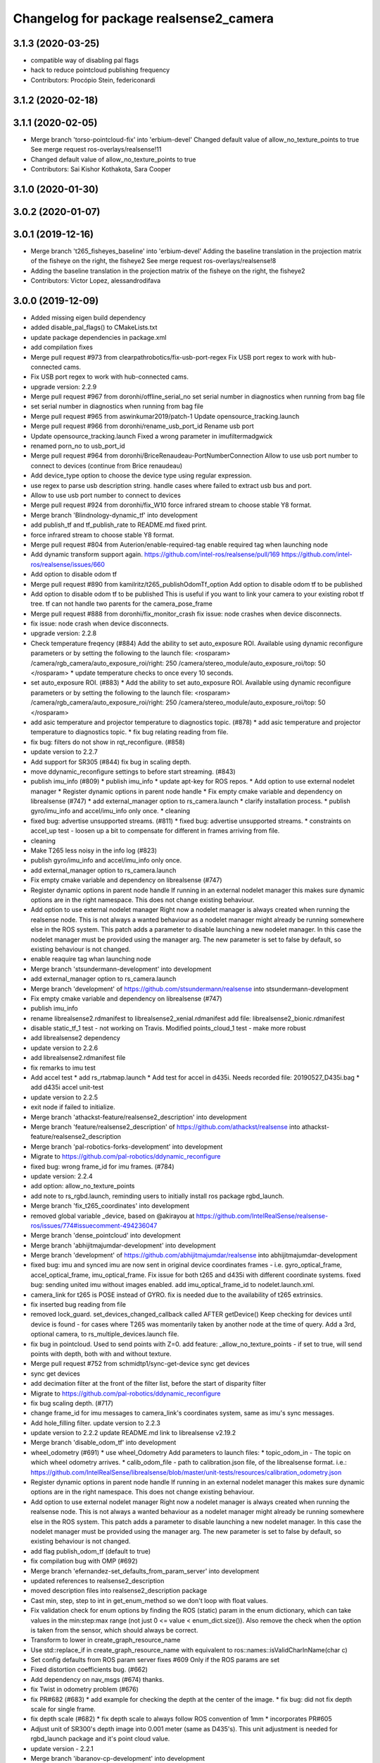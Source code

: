 ^^^^^^^^^^^^^^^^^^^^^^^^^^^^^^^^^^^^^^^
Changelog for package realsense2_camera
^^^^^^^^^^^^^^^^^^^^^^^^^^^^^^^^^^^^^^^

3.1.3 (2020-03-25)
------------------
* compatible way of disabling pal flags
* hack to reduce pointcloud publishing frequency
* Contributors: Procópio Stein, federiconardi

3.1.2 (2020-02-18)
------------------

3.1.1 (2020-02-05)
------------------
* Merge branch 'torso-pointcloud-fix' into 'erbium-devel'
  Changed default value of allow_no_texture_points to true
  See merge request ros-overlays/realsense!11
* Changed default value of allow_no_texture_points to true
* Contributors: Sai Kishor Kothakota, Sara Cooper

3.1.0 (2020-01-30)
------------------

3.0.2 (2020-01-07)
------------------

3.0.1 (2019-12-16)
------------------
* Merge branch 't265_fisheyes_baseline' into 'erbium-devel'
  Adding the baseline translation in the projection matrix of the fisheye on the right, the fisheye2
  See merge request ros-overlays/realsense!8
* Adding the baseline translation in the projection matrix of the fisheye on the right, the fisheye2
* Contributors: Victor Lopez, alessandrodifava

3.0.0 (2019-12-09)
------------------
* Added missing eigen build dependency
* added disable_pal_flags() to CMakeLists.txt
* update package dependencies in package.xml
* add compilation fixes
* Merge pull request #973 from clearpathrobotics/fix-usb-port-regex
  Fix USB port regex to work with hub-connected cams.
* Fix USB port regex to work with hub-connected cams.
* upgrade version: 2.2.9
* Merge pull request #967 from doronhi/offline_serial_no
  set serial number in diagnostics when running from bag file
* set serial number in diagnostics when running from bag file
* Merge pull request #965 from aswinkumar2019/patch-1
  Update opensource_tracking.launch
* Merge pull request #966 from doronhi/rename_usb_port_id
  Rename usb port
* Update opensource_tracking.launch
  Fixed a wrong parameter in imufiltermadgwick
* renamed porn_no to usb_port_id
* Merge pull request #964 from doronhi/BriceRenaudeau-PortNumberConnection
  Allow to use usb port number to connect to devices (continue from Brice renaudeau)
* Add device_type option to choose the device type using regular expression.
* use regex to parse usb description string.
  handle cases where failed to extract usb bus and port.
* Allow to use usb port number to connect to devices
* Merge pull request #924 from doronhi/fix_W10
  force infrared stream to choose stable Y8 format.
* Merge branch 'Blindnology-dynamic_tf' into development
* add publish_tf and tf_publish_rate to README.md
  fixed print.
* force infrared stream to choose stable Y8 format.
* Merge pull request #804 from Auterion/enable-required-tag
  enable required tag when launching node
* Add dynamic transform support again.
  https://github.com/intel-ros/realsense/pull/169
  https://github.com/intel-ros/realsense/issues/660
* Add option to disable odom tf
* Merge pull request #890 from kamilritz/t265_publishOdomTf_option
  Add option to disable odom tf to be published
* Add option to disable odom tf to be published
  This is useful if you want to link your camera to your existing robot tf tree.
  tf can not handle two parents for the camera_pose_frame
* Merge pull request #888 from doronhi/fix_monitor_crash
  fix issue: node crashes when device disconnects.
* fix issue: node crash when device disconnects.
* upgrade version: 2.2.8
* Check temperature freqency (#884)
  Add the ability to set auto_exposure ROI.
  Available using dynamic reconfigure parameters or by setting the following to the launch file:
  <rosparam>
  /camera/rgb_camera/auto_exposure_roi/right: 250
  /camera/stereo_module/auto_exposure_roi/top: 50
  </rosparam>
  * update temperature checks to once every 10 seconds.
* set auto_exposure ROI. (#883)
  * Add the ability to set auto_exposure ROI.
  Available using dynamic reconfigure parameters or by setting the following to the launch file:
  <rosparam>
  /camera/rgb_camera/auto_exposure_roi/right: 250
  /camera/stereo_module/auto_exposure_roi/top: 50
  </rosparam>
* add asic temperature and projector temperature to diagnostics topic. (#878)
  * add asic temperature and projector temperature to diagnostics topic.
  * fix bug relating reading from file.
* fix bug: filters do not show in rqt_reconfigure. (#858)
* update version to 2.2.7
* Add support for SR305 (#844)
  fix bug in scaling depth.
* move ddynamic_reconfigure settings to before start streaming. (#843)
* publish imu_info (#809)
  * publish imu_info
  * update apt-key for ROS repos.
  * Add option to use external nodelet manager
  * Register dynamic options in parent node handle
  * Fix empty cmake variable and dependency on librealsense (#747)
  * add external_manager option to rs_camera.launch
  * clarify installation process.
  * publish gyro/imu_info and accel/imu_info only once.
  * cleaning
* fixed bug: advertise unsupported streams. (#811)
  * fixed bug: advertise unsupported streams.
  * constraints on accel_up test - loosen up a bit to compensate for different in frames arriving from file.
* cleaning
* Make T265 less noisy in the info log (#823)
* publish gyro/imu_info and accel/imu_info only once.
* add external_manager option to rs_camera.launch
* Fix empty cmake variable and dependency on librealsense (#747)
* Register dynamic options in parent node handle
  If running in an external nodelet manager this makes sure dynamic options are in the right namespace. This does not change existing behaviour.
* Add option to use external nodelet manager
  Right now a nodelet manager is always created when running the realsense
  node. This is not always a wanted behaviour as a nodelet manager might
  already be running somewhere else in the ROS system. This patch adds a
  parameter to disable launching a new nodelet manager. In this case the
  nodelet manager must be provided using the manager arg. The new
  parameter is set to false by default, so existing behaviour is not
  changed.
* enable reaquire tag whan launching node
* Merge branch 'stsundermann-development' into development
* add external_manager option to rs_camera.launch
* Merge branch 'development' of https://github.com/stsundermann/realsense into stsundermann-development
* Fix empty cmake variable and dependency on librealsense (#747)
* publish imu_info
* rename librealsense2.rdmanifest to librealsense2_xenial.rdmanifest
  add file: librealsense2_bionic.rdmanifest
* disable static_tf_1 test - not working on Travis.
  Modified points_cloud_1 test - make more robust
* add librealsense2 dependency
* update version to 2.2.6
* add librealsense2.rdmanifest file
* fix remarks to imu test
* Add accel test
  * add rs_rtabmap.launch
  * Add test for accel in d435i. Needs recorded file: 20190527_D435i.bag
  * add d435i accel unit-test
* update version to 2.2.5
* exit node if failed to initialize.
* Merge branch 'athackst-feature/realsense2_description' into development
* Merge branch 'feature/realsense2_description' of https://github.com/athackst/realsense into athackst-feature/realsense2_description
* Merge branch 'pal-robotics-forks-development' into development
* Migrate to https://github.com/pal-robotics/ddynamic_reconfigure
* fixed bug: wrong frame_id for imu frames. (#784)
* update version: 2.2.4
* add option: allow_no_texture_points
* add note to rs_rgbd.launch, reminding users to initially install ros package rgbd_launch.
* Merge branch 'fix_t265_coordinates' into development
* removed global variable _device, based on @akirayou at https://github.com/IntelRealSense/realsense-ros/issues/774#issuecomment-494236047
* Merge branch 'dense_pointcloud' into development
* Merge branch 'abhijitmajumdar-development' into development
* Merge branch 'development' of https://github.com/abhijitmajumdar/realsense into abhijitmajumdar-development
* fixed bug: imu and synced imu are now sent in original device coordinates frames - i.e. gyro_optical_frame, accel_optical_frame, imu_optical_frame. Fix issue for both t265 and d435i with different coordinate systems.
  fixed bug: sending united imu without images enabled.
  add imu_optical_frame_id to nodelet.launch.xml.
* camera_link for t265 is POSE instead of GYRO.
  fix is needed due to the availability of t265 extrinsics.
* fix inserted bug reading from file
* removed lock_guard.
  set_devices_changed_callback called AFTER getDevice()
  Keep checking for devices until device is found - for cases where T265 was momentarily taken by another node at the time of query.
  Add a 3rd, optional camera, to rs_multiple_devices.launch file.
* fix bug in pointcloud. Used to send points with Z=0.
  add feature: _allow_no_texture_points - if set to true, will send points with depth, both with and without texture.
* Merge pull request #752 from schmidtp1/sync-get-device
  sync get devices
* sync get devices
* add decimation filter at the front of the filter list, before the start of disparity filter
* Migrate to https://github.com/pal-robotics/ddynamic_reconfigure
* fix bug scaling depth. (#717)
* change frame_id for imu messages to camera_link's coordinates system, same as imu's sync messages.
* Add hole_filling filter.
  update version to 2.2.3
* update version to 2.2.2
  update README.md link to librealsense v2.19.2
* Merge branch 'disable_odom_tf' into development
* wheel_odometry (#691)
  * use wheel_Odometry
  Add parameters to launch files:
  * topic_odom_in - The topic on which wheel odometry arrives.
  * calib_odom_file - path to calibration.json file, of the librealsense format. i.e.: https://github.com/IntelRealSense/librealsense/blob/master/unit-tests/resources/calibration_odometry.json
* Register dynamic options in parent node handle
  If running in an external nodelet manager this makes sure dynamic options are in the right namespace. This does not change existing behaviour.
* Add option to use external nodelet manager
  Right now a nodelet manager is always created when running the realsense
  node. This is not always a wanted behaviour as a nodelet manager might
  already be running somewhere else in the ROS system. This patch adds a
  parameter to disable launching a new nodelet manager. In this case the
  nodelet manager must be provided using the manager arg. The new
  parameter is set to false by default, so existing behaviour is not
  changed.
* add flag publish_odom_tf (default to true)
* fix compilation bug with OMP (#692)
* Merge branch 'efernandez-set_defaults_from_param_server' into development
* updated references to realsense2_description
* moved description files into realsense2_description package
* Cast min, step, step to int in get_enum_method
  so we don't loop with float values.
* Fix validation check for enum options
  by finding the ROS (static) param in the enum dictionary, which can take
  values in the min:step:max range (not just 0 <= value < enum_dict.size()).
  Also remove the check when the option is taken from the sensor, which
  should always be correct.
* Transform to lower in create_graph_resource_name
* Use std::replace_if in create_graph_resource_name
  with equivalent to ros::names::isValidCharInName(char c)
* Set config defaults from ROS param server
  fixes #609
  Only if the ROS params are set
* Fixed distortion coefficients bug. (#662)
* Add dependency on nav_msgs (#674)
  thanks.
* fix Twist in odometry problem (#676)
* fix PR#682 (#683)
  * add example for checking the depth at the center of the image.
  * fix bug: did not fix depth scale for single frame.
* fix depth scale (#682)
  * fix depth scale to always follow ROS convention of 1mm
  * incorporates PR#605
* Adjust unit of SR300's depth image into 0.001 meter (same as D435's). This unit adjustment is needed for rgbd_launch package and it's point cloud value.
* update version - 2.2.1
* Merge branch 'ibaranov-cp-development' into development
* Merge branch 'development' of https://github.com/ibaranov-cp/realsense into ibaranov-cp-development
* Add handling t265 coordinate system (#657)
  * fixed launch files (fisheye1,2)
  * renamed spatial_frame to odom_frame
  fixed dependency of librealsense to version 2.19.0
  Add t265_realsense_node.h, t265_realsense_node.cpp to handle the different coordinate system.
  Add demo_t265.launch file and t265.rviz
  send odom_frame tf even without someone registered to odom topic.
* renamed spatial_frame to odom_frame
  fixed dependency of librealsense to version 2.19.0
  Add t265_realsense_node.h, t265_realsense_node.cpp to handle the different coordinate system.
  Add demo_t265.launch file and t265.rviz
  send odom_frame tf even without someone registered to odom topic.
* :
  [Problem]
  [Solution]
  [Test]
  [Links]
  https://issues.labcollab.net/browse/
* fixed launch files (fisheye1,2)
* Merge branch 'bfulkers-i-update-readme' into development
* add Notice to README.md and rs_t265.launch
* Merge branch 'doronhi-reconnect2' into development
* Merge branch 'reconnect2' of https://github.com/doronhi/realsense into doronhi-reconnect2
  # Conflicts:
  #	README.md
  #	realsense2_camera/launch/includes/nodelet.launch.xml
  #	realsense2_camera/launch/rs_camera.launch
  #	realsense2_camera/launch/rs_d400_and_t265.launch
  #	realsense2_camera/launch/rs_t265.launch
  #	realsense2_camera/scripts/rs2_test.py
  #	realsense2_camera/src/realsense_node_factory.cpp
* Fix version in package.xml (#625)
* Modified the CMake file so that URDF and mesh files will be installed (#615)
* Fix #628 - added guards around clang-specific pragmas (#630)
  Also added a guard around an OpenMP pragma
* fix rs_aligned_depth.launch
* increase rs2_test.py robustness for node failing to load.
* fix README.md and launch files.
* auto reset if need to.
* fix README.md and launch files.
* restore initial_reset option.
  Fix bug of locking tracking module (t265) by nodes that don't use it.
* modify behavior: if reconnect if camera disconnected.
  package.xml: upgrade package format
  removed initial_reset option - need to return.
* rename tm2 to t265
* fixed static_tf test in rs2_test and changed the name of vis_avg_1 to non_existent_file to reflect it's true purpose.
* delete topics of aligned depth to index 2 of other sensors. (#644)
  It is not implemented in librealsense and the topics that were published so far do not provide useful information were actually aligned to index 1.
* delete topics of aligned depth to index 2 of other sensors.
  It is not implemented in librealsense and the topics that were published so far do not provide useful information were actually aligned to index 1.
* rs_t265.launch: Add a disclaimer about wheel odometry
* renames and readme (#629)
  * fixed static_tf test in rs2_test and changed the name of vis_avg_1 to non_existent_file to reflect it's true purpose.
  * rename tm2 to t265
  * fix README.md
* check build with librealsense v2.18.1
* update version to 2.2.0
* Merge remote-tracking branch 'doronhi/tm2' into development
  # Conflicts:
  #	realsense2_camera/src/base_realsense_node.cpp
* use tf2 instead of tf for pose static transformation
* Fix pending messages variable name typo (#608)
* Replace spaces and hyphens in parameter names (#617)
* fix dependency between covariance values and confidence value.
  Added to README.md
* fix test. remove some log messages.
* fix frame_id for odom topic.
* TM265 - add odometry topic
  interface change: add parameter: enable_tm2 - cause the wrapper to wait on initialization while tm2 device sets its Unique USB ID
  use enable_gyro and enable_accel instead of enable_imu
  use infra_width, infra_fps instead of infra1_width, infra1_fps and infra2_width, infra2_fps
* add basic support for TM265. Fisheye, Gyro, Accel.
* code reorganization.
  fix bug of reinitializing align operator.
* add support for TM1 fisheye comes in RAW8 and Tm2's in Y8.
  moved enabling HID sensors to enable_devices()
* clean parameters reading.
* set base time on first message (image or imu originated)
  clean code.
* Remove gencfg dependency (#581)
  Now with ddynamic_reconfigure being the backend for dynamic reconfigurability, the ${PROJECT_NAME}_gencfg target doesn't exist anymore and this dependency can be removed.
* fix bug: "No stream match for pointcloud chosen texture" warning was meant to appear when unavailable texture is chosen. As it was, it appears every time a frame was dropped. (#591)
* Remove REQUIRED from find_package to show the correct error message (#592)
* Add filters argument to rs_rgbd.launch (#593)
* No depth required (#601)
  * add benchmark test for static_tf
  * enable running with depth disabled.
  rs2_test.py: Add message to results summery.
* fix bug: no default covariance for separate gyro and accel imu messages. (#600)
* update version to 2.1.4
* fix bug: update camera_info if image size changes. (#587)
* changed the default gyro_fps and accel_fps to match actual values (#560)
* Merge branch 'RhysMcK-development' into development
* Merge branch 'development' of https://github.com/RhysMcK/realsense into RhysMcK-development
* add initial_reset to camera2 in rs_multiple_devices.launch
* fixed urdf.rviz to look nicer.
* Merge branch 'atyshka-development' into development
* fix transform between urdf and driver
* correctred .stl filename
* added realsense D415 urdf
* Fixed d435 collision position
* add bottom_screw joint to _d435.urdf.xacro
* Merge branch 'development' of https://github.com/atyshka/realsense into atyshka-development
* add initial_reset option to rs_multiple_devices.launch
* Merge remote-tracking branch 'origin/development' into development
* fix bug in align depth to image. (#572)
  When publishFrame is called from publishAlignedDepthToOthers the format of the images is already set and is different from what is defined in _image_format for that stream type.
* close sensors when Ctrl-C signal is received. (#571)
  add test in makefile for librealsense version
* Fixed different transforms between xacro and driver
* update version number
* add linear interpolation union method for IMU (#558)
  Add linear interpolation method for union of IMU sensors. Thanks to Marius Fehr (@mfehr) for the idea.
  Set the initial behavior to sending IMU sensors separately, since this is the raw data. Enabling union with option unite_imu_method as demonstrated in the file opensource_tracking.launch.
  fix bug if initializing with unavailable imu profile.
* fix to work with librealsense v2.17.0 (#555)
  fixed to work with librealsense v2.17.0
* fix: wrong reference for the gmock dependency (#546)
  fix: typo on ddynamic_reconfigure
* Add notifications for hardware errors.
* add parameter "initial_reset" to reset the device on start up. Default is set to false.
* Merge branch 'yycho0108-development' into development
* Merge branch 'development' of https://github.com/yycho0108/realsense into yycho0108-development
* Fixed: invalid module name format for ROS (#537)
* use ddynamic_reconfigure and support D435i (#535)
  Add dynamic dynamic reconfigure. That means there are no longer differences in the code between D415, D430, SR300.
  Add dynamic options for filters
  Add support for camera D435i.
  Add clipping_disance option. enabled with parameter: clip_distance. units: meters. Default: no clipping.
  Add linear accel covariance - Default: 0.01
  Add option: unite_imu - send linear acceleration and radial velocity in the same Imu message. Default: True
  Add parameter: hold_back_imu_for_frames. If set to true, hold imu messages that arrived while manipulating frames, until frames are actually sent.
  Comply with librealsense v2.17.0
  Add opensource_tracking.launch - demo that runs realsense2_camera, imu_filter_madgwick, rtabmap and robot_localization to demonstrate Slam with realsense D435i
  Set accel_fps to 250 as this is the new maximal rate in librealsense v2.17.0
  * Add NOTICE file, to emphasize the contribution of the ddynamic_reconfigure project.
  Known Issue: Option for toggling sensor on and off while running is missing.
* Update constants.h
  update version to 2.1.2
* Potential Fix for librealsense2 v2.17.0 Compatilbility (#523)
  Fix to comply with librealsense v2.17.0.
  Thanks @m-price-softwearinc
* add log info - when dynamic reconfiguration is done.
* revert PR #490: rgbd_launch file is a running example for using the rgbd module. No need to add elements to installation for all users.
* add disparity processing.
  move colorizer to the back of the filters pipeline.
* add disparity processing
  moved colorizer filter to the end of filters pipeline.
* add decimation filter (#504)
  * add decimation filter. enable with filters:=decimation
  * fix tests to check number of holes in depth image.
  add tests to check decimation filter.
* fix tests to check number of holes in depth image.
  add tests to check decimation filter.
* add decimation filter. enable with filters:=decimation
* update version to 2.1.1
* start working on decimation filter
* Merge branch 'development' of https://github.com/intel-ros/realsense into development
* add filters option to rs_aligned_depth.launch
* fix all sensors.
* fix bug: depth_auto_exposure was override in initialization by depth_exposure.
  fix bug: error in setting a parameter stop setting all other parameters.
* added missing dependencies: rgbd_launch (#490)
* Merge branch 'fork_development' into development
* fix bug: Initial dynamic configuration was stopped by starting an already started sensors. While this may not be the best practice, it's not doing any wrong and setting parameters to their default values should continue.
* fix issue: depth is being sent incorrectly if pointcloud is being sent. (#498)
  * add test for depth and aligned_depth_to_infra1.
  * fix bug: _aligned_depth_images initialized incorrectly if width, height not specified in launch parameters.
  * use librealsense2 align filter to align the depth image. Also fix bug that was on the previous projection.
  add test: align_depth_color_1
  * add test depth_w_cloud_1 according to issue #491.
  * fix bug: depth_frame is not sent if pointcloud is on.
* fix bug: depth_frame is not sent if pointcloud is on.
* add test depth_w_cloud_1 according to issue #491. Fails.
* use librealsense2 align filter to align the depth image. Also fix bug that was on the previous projection.
  add test: align_depth_color_1
* fix bug: _aligned_depth_images initialized incorrectly if width, height not specified in launch parameters.
* Merge branch 'development' with fix for aligned depth bug into fork_development with matching test.
* add test for depth and aligned_depth_to_infra1. The last one is knowingly fails.
* fix bug aligning depth to images
* Merge pull request #483 from shuntaraw/fix_tf_prefix
  Set tf_prefix in demo_pointcloud.launch
* Merge branch 'AndyZe-development' into development
* Merge branch 'development' of https://github.com/AndyZe/realsense into AndyZe-development
* base_realsense_node.cpp: fix typo.
* set_cams_transforms.py: fix bugs.
* add set_cams_transforms.py to add transformation between cameras.
* Pausing sensors with sens.stop(). Saves about 9% CPU load on useless processing.
* Merge remote-tracking branch 'intel/development' into development
* Adding a dynamic_reconfigure option to toggle ROS publication (issue #477).
* Set tf_prefix in demo_pointcloud.launch
* Merge pull request #482 from doronhi/development
  Add support for post processing filters
* Merge branch 'development' into development
* filters applied in given order.
  add spatial and temporal filters.
  pointcloud can be activated as a type of filter (also, still, with flag enable_pointcloud)
* fix build warning.
* modify test for pointcloud because of known bug in setting texture for pointcloud of 1st frame.
  New pointcloud does not put background color so values of test have changed.
* fix image size in pointcloud test.
* Merge branch 'baumanta-multi_cam' into development
* Change default names for frames to the same name specified for the camera topics
* new launch parameter for frame distinction in multi camera use
* enable filter colorizer.
  Issue: Can not send both pointcloud and colorized depth image at the same time.
* working pointcloud by filter. need to clean.
* Start adding filters.
  pointcloud is now implemented with filter.
  BUG: Not transmitting texture.
* add test for PointCloud2 in topic /camera/depth/color/points
* Start working on version 2.1.0 - enabling filters.
* Start working on version 2.1.0 - enabling filters.
* removed unnecessary device query (artifact from merge)
* fixed merge conflict while retaining hardware reset during initialization; added exec_depends to rgbd_launch
* Merge pull request #452 from doronhi/development
  build with librealsense 2.16
* create wrapper class PipelineSyncer to work around librealsense 2.16 feature, removing operator() from class asynchronous_syncer.
* Merge pull request #440 from doronhi/development
  merge PR regarding CMakefile and package.xml
* remove librealsense2 from catkin dependencies.
* Use find_package() variables.
* Merge pull request #439 from doronhi/development
  namespace argument renamed "camera".
* namespace argument renamed "camera".
* Merge branch 'MisoRobotics-fix-rotationMatrixToQuaternion-declaration' into development
* fix input for realsense2_camera::rotationMatrixToQuaternion from float[3] to float[9]
* line up <group ns> parameter in all launch files. (#438)
  fixed parameter name for <group ns> to be "namespace", as defined previously in other launch files.
* fixed parameter name for <group ns> to be "namespace", as defined previously in other launch files.
* Merge branch 'development' of https://github.com/intel-ros/realsense into development
* Merge branch 'SteveMacenski-launch_name_configuration' into development
* Merge branch 'launch_name_configuration' of https://github.com/SteveMacenski/realsense into SteveMacenski-launch_name_configuration
* Travis CI build and test (#437)
  * fix issue #335 according to solution lsolanka as suggested in pull request #336.
  * moving all the properties and material definitions inside the macro as suggested by @felixvd
  * add compilation flag SET_USER_BREAK_AT_STARTUP to create user waiting point for debugging purposes.
  add reading from bagfile option by using <rosbag_filename> parameter in launch file.
  base_realsense_node.cpp: add option - by specifying width, height or fps as 0, pick up on the first sensor profile available.
  scripts/rs2_listener.py, rs2_test.py - initial version for file based, standalone unitest.
  * add .travis.yml file
* remove parse_bag_file.py
* possible fix
* Merge remote-tracking branch 'reset_dev/reset_dev' into development
* use locations of realsense2
* TravisCI.yml: fix and add data downloading.
  rs2_test.py: fix test to match new bag file: outdoors.bag
* update .travis.yml
  make test expected to fail to display SUCCESS.
* moved .travis.yml to root
* add .travis.yml file
* Merge branch 'read_bg_file' into development
* Merge branch 'Origin->development' 'fork->development'
* add compilation flag SET_USER_BREAK_AT_STARTUP to create user waiting point for debugging purposes.
  add reading from bagfile option by using <rosbag_filename> parameter in launch file.
  base_realsense_node.cpp: add option - by specifying width, height or fps as 0, pick up on the first sensor profile available.
  scripts/rs2_listener.py, rs2_test.py - initial version for file based, standalone unitest.
* making camera name configurable, necessity for launching multiple cameras
* Merge pull request #418 from yayaneath/alignment
  Fix the name of the alignment-related parameters when invoking the RealSenseNodeFactory.
* Fix the name of the alignment-related parameters when invoking the RealSenseNodeFactory.
* Merge pull request #417 from doronhi/fix_bug_pointer_out_of_bounds
  fix bug pointer out of bounds
* fix issue #335 according to solution lsolanka as suggested in pull request #336.
* Merge branch 'development' of https://github.com/doronhi/realsense into development
* moving all the properties and material definitions inside the macro as suggested by @felixvd
* Merge branch 'development' of https://github.com/intel-ros/realsense into development
* Merge branch 'Affonso-Gui-add_d435_urdf' including some modifications into development
* fixed coordinate system for sensors in camera.
  renamed fisheye to color camera
* Merge branch 'add_d435_urdf' of https://github.com/Affonso-Gui/realsense into Affonso-Gui-add_d435_urdf
* Merge pull request #374 from scythe-robotics/development
  Fixes librealsense CMake vars.
* Merge branch 'development' of https://github.com/intel-ros/realsense into development
* Merge pull request #367 from AlanBB277/development
  checked also with D415. Confirmed.
* fix issue #335 according to solution lsolanka as suggested in pull request #336.
* Merge pull request #383 from mikolajz/my-development
  Fix coordinate system transforms so that the pointcloud aligns with camera view
* Fixing the length of an array argument in rotationMatrixToQuaternion
* Add mesh and urdf for D435
* Also when align_depth is no, publish proper data on extrinsic topics.
  AFAIK there is no convention of what to publish on extrinsic topics, so you
  may choose to keep it as is, but I would say the current behavior can be
  surprising in a negative way.
* Fix the rotation quaternion in coordinate transforms.
  When going from one optical frame to another, the actual rotation we are
  performing is quaternion_optical.inverse() * Q * quaternion_optical, so we
  need to for the final rotation to be as specific in the extrinsics.
  The pointcloud is now properly aligned.
* Publish coordinate system transforms also when align depth is on.
  That fact that aligned_depth_to\_* is in color coordinates is already
  experessed by these cameras camera_info reporting the color frame. However,
  for the "depth", "infra1" etc. camera to be properly reported and for the
  pointcloud to have a change to align, we need to report the transformations.
* In coordinate system transforms, fix which extrincits we use and use matrix properly.
  Two bugs which cancel out each other for rotation, but not translation:
  - it seems that ROS and Realsense use different conventions of coordinate
  system transformations. In ROS, it is defined as a transformation of child
  fame coordinates to parent frame coordinates (see
  http://wiki.ros.org/tf/Overview/Transformations), while in RealSense
  it seems to be transformation of "from" frame coordinates to "to" frame
  coordinates. Thus, the order needs to be reversed.
  - the matrix in RealSense extrinsics is stored in column-major format, while
  Eigen::Matrix3f expects row-major, causing the matrix to be transposed.
  To see that this is a problem, one can open rviz and add the pointcloud and the
  color/image_raw camera. From the camera viewpoint, the images should align, but
  don't. This patch doesn't yet solve the whole problem, but makes it smaller.
* Fixes librealsense CMake vars.
* fix the aligned depth frame unit conversion issue
* Merge pull request #364 from lorenwel/fix/aligned_depth_cam_info
  aligned_depth_to\_... assign stream cam info instead of depth
* Assign stream cam info instead of depth
* Merge pull request #352 from ruvu/feature/diagnostics
  Feature/diagnostics
* Corrected diagnostics naming of aligned streams (comment @icarpis)
* correct pointer to expected frequency
* Revert "Use nodehandles from nodelet"
  This reverts commit 03b0114bdca04ac8752c760495981c349b7ae595.
* Use nodehandles from nodelet
* Some logging
* diagnostic updaters with frequency status for publishers
* Merge pull request #351 from icarpis/development
  Bump version
* Bump version
* Merge pull request #350 from icarpis/development
  Improve CPU utilization using rs_rgbd.launch
* Fixed SR300 depth scale issue
* Check for subscribers before publish aligned frames
* Merge pull request #324 from icarpis/development
  Renaming ROS package from realsense_ros_camera to realsense2_camera
* Fixed merge issue
* Renaming ROS package from realsense_ros_camera to realsense2_camera
* Contributors: Abhijit Majumdar, AlanBB277, Allison Thackston, AndyZe, Anthony Musco, Aswin Kumar, Brian Fulkerson, CameronDevine, David W, Enrique Fernandez, Enrique Fernández Perdomo, Florenz Graf, Guilherme de Campos Affonso, Harsh Pandya, Ian Zhang, Itay Carpis, Jack Morrison, Jamie Cho, Jarvis Schultz, Mike Purvis, Mikołaj Zalewski, Miles Price, Nick Giancola, Pavlo Kolomiiets, Phillip Schmidt, Rein Appeldoorn, RenaudeauBrice, RhysMcK, Robert Haschke, Ryan Sinnet, Sai Kishor Kothakota, Sergey Dorodnicov, Shuntaro Yamazaki, Stephan, Stephan Sundermann, Thiago de Freitas, Unknown, Victor Lopez, akira_you, baumanta, brayan, carlos, doronhi, icarpis, iliabara, kamilritz, lorenwel, oka, socrob, stevemacenski, vatbrain
